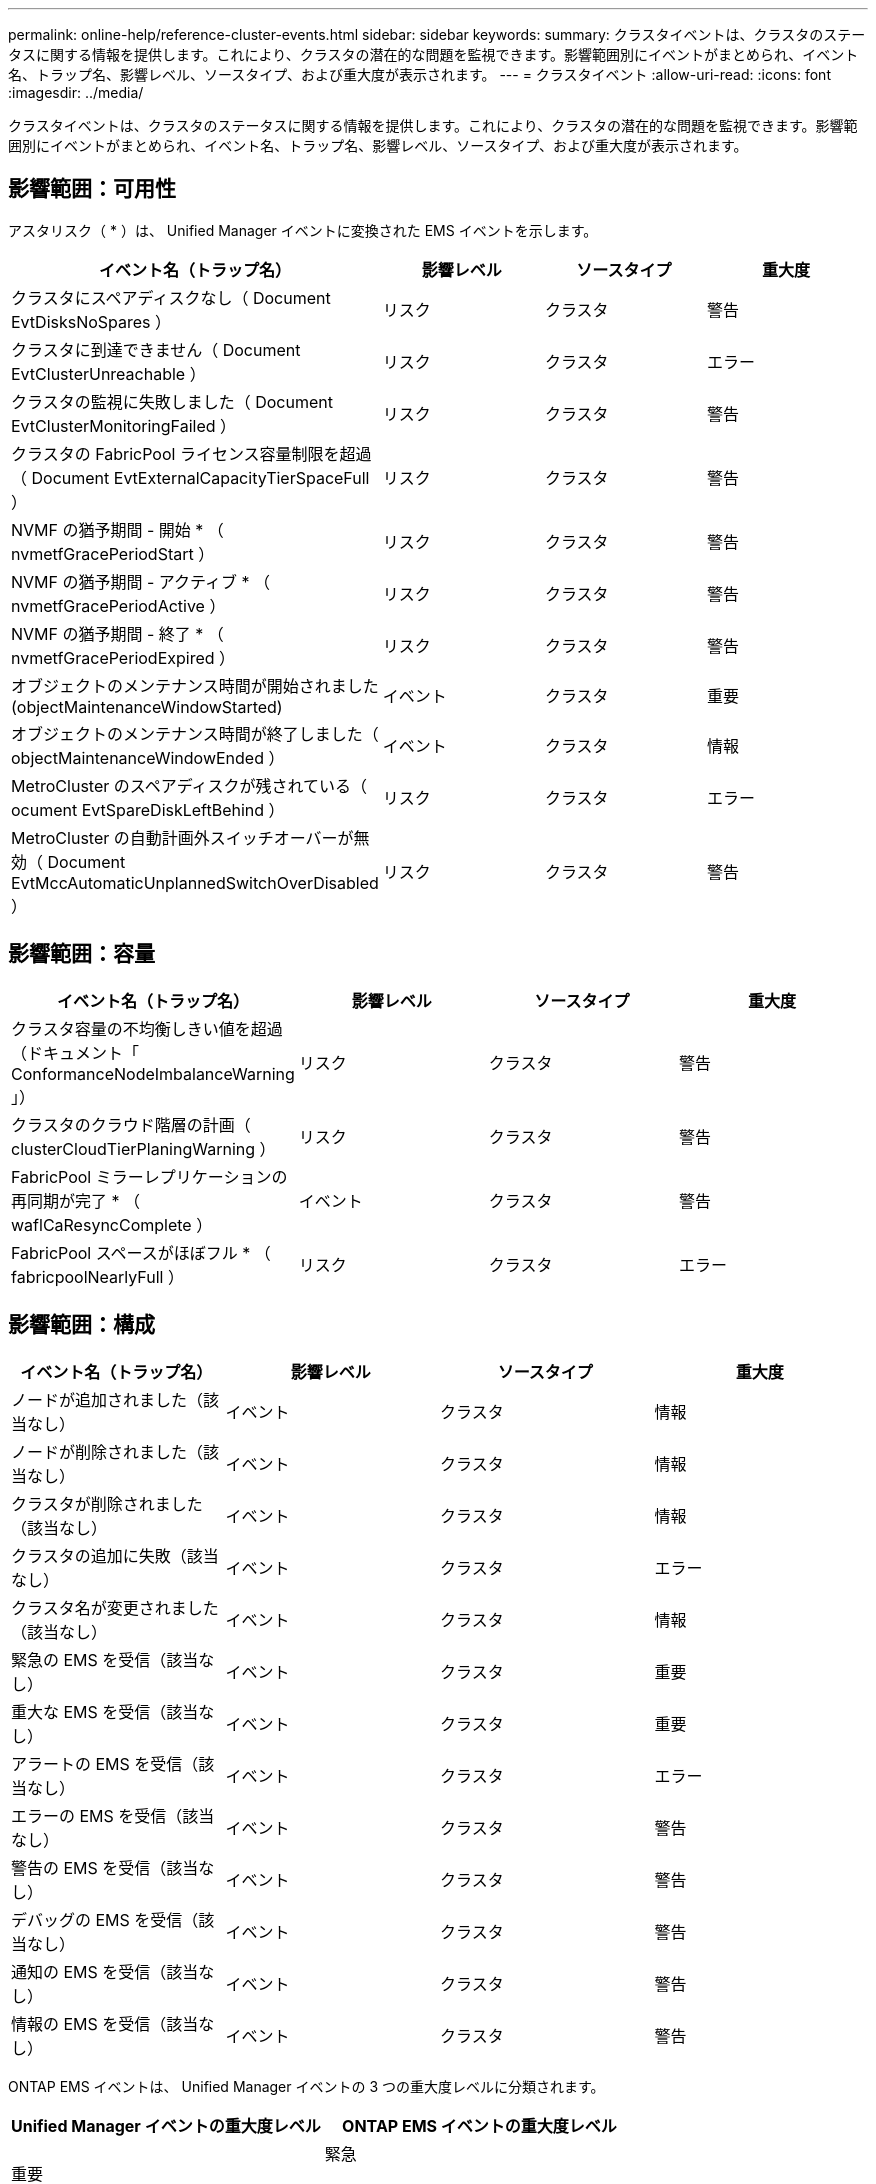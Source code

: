 ---
permalink: online-help/reference-cluster-events.html 
sidebar: sidebar 
keywords:  
summary: クラスタイベントは、クラスタのステータスに関する情報を提供します。これにより、クラスタの潜在的な問題を監視できます。影響範囲別にイベントがまとめられ、イベント名、トラップ名、影響レベル、ソースタイプ、および重大度が表示されます。 
---
= クラスタイベント
:allow-uri-read: 
:icons: font
:imagesdir: ../media/


[role="lead"]
クラスタイベントは、クラスタのステータスに関する情報を提供します。これにより、クラスタの潜在的な問題を監視できます。影響範囲別にイベントがまとめられ、イベント名、トラップ名、影響レベル、ソースタイプ、および重大度が表示されます。



== 影響範囲：可用性

アスタリスク（ * ）は、 Unified Manager イベントに変換された EMS イベントを示します。

|===
| イベント名（トラップ名） | 影響レベル | ソースタイプ | 重大度 


 a| 
クラスタにスペアディスクなし（ Document EvtDisksNoSpares ）
 a| 
リスク
 a| 
クラスタ
 a| 
警告



 a| 
クラスタに到達できません（ Document EvtClusterUnreachable ）
 a| 
リスク
 a| 
クラスタ
 a| 
エラー



 a| 
クラスタの監視に失敗しました（ Document EvtClusterMonitoringFailed ）
 a| 
リスク
 a| 
クラスタ
 a| 
警告



 a| 
クラスタの FabricPool ライセンス容量制限を超過（ Document EvtExternalCapacityTierSpaceFull ）
 a| 
リスク
 a| 
クラスタ
 a| 
警告



 a| 
NVMF の猶予期間 - 開始 * （ nvmetfGracePeriodStart ）
 a| 
リスク
 a| 
クラスタ
 a| 
警告



 a| 
NVMF の猶予期間 - アクティブ * （ nvmetfGracePeriodActive ）
 a| 
リスク
 a| 
クラスタ
 a| 
警告



 a| 
NVMF の猶予期間 - 終了 * （ nvmetfGracePeriodExpired ）
 a| 
リスク
 a| 
クラスタ
 a| 
警告



 a| 
オブジェクトのメンテナンス時間が開始されました (objectMaintenanceWindowStarted)
 a| 
イベント
 a| 
クラスタ
 a| 
重要



 a| 
オブジェクトのメンテナンス時間が終了しました（ objectMaintenanceWindowEnded ）
 a| 
イベント
 a| 
クラスタ
 a| 
情報



 a| 
MetroCluster のスペアディスクが残されている（ ocument EvtSpareDiskLeftBehind ）
 a| 
リスク
 a| 
クラスタ
 a| 
エラー



 a| 
MetroCluster の自動計画外スイッチオーバーが無効（ Document EvtMccAutomaticUnplannedSwitchOverDisabled ）
 a| 
リスク
 a| 
クラスタ
 a| 
警告

|===


== 影響範囲：容量

|===
| イベント名（トラップ名） | 影響レベル | ソースタイプ | 重大度 


 a| 
クラスタ容量の不均衡しきい値を超過（ドキュメント「 ConformanceNodeImbalanceWarning 」）
 a| 
リスク
 a| 
クラスタ
 a| 
警告



 a| 
クラスタのクラウド階層の計画（ clusterCloudTierPlaningWarning ）
 a| 
リスク
 a| 
クラスタ
 a| 
警告



 a| 
FabricPool ミラーレプリケーションの再同期が完了 * （ waflCaResyncComplete ）
 a| 
イベント
 a| 
クラスタ
 a| 
警告



 a| 
FabricPool スペースがほぼフル * （ fabricpoolNearlyFull ）
 a| 
リスク
 a| 
クラスタ
 a| 
エラー

|===


== 影響範囲：構成

|===
| イベント名（トラップ名） | 影響レベル | ソースタイプ | 重大度 


 a| 
ノードが追加されました（該当なし）
 a| 
イベント
 a| 
クラスタ
 a| 
情報



 a| 
ノードが削除されました（該当なし）
 a| 
イベント
 a| 
クラスタ
 a| 
情報



 a| 
クラスタが削除されました（該当なし）
 a| 
イベント
 a| 
クラスタ
 a| 
情報



 a| 
クラスタの追加に失敗（該当なし）
 a| 
イベント
 a| 
クラスタ
 a| 
エラー



 a| 
クラスタ名が変更されました（該当なし）
 a| 
イベント
 a| 
クラスタ
 a| 
情報



 a| 
緊急の EMS を受信（該当なし）
 a| 
イベント
 a| 
クラスタ
 a| 
重要



 a| 
重大な EMS を受信（該当なし）
 a| 
イベント
 a| 
クラスタ
 a| 
重要



 a| 
アラートの EMS を受信（該当なし）
 a| 
イベント
 a| 
クラスタ
 a| 
エラー



 a| 
エラーの EMS を受信（該当なし）
 a| 
イベント
 a| 
クラスタ
 a| 
警告



 a| 
警告の EMS を受信（該当なし）
 a| 
イベント
 a| 
クラスタ
 a| 
警告



 a| 
デバッグの EMS を受信（該当なし）
 a| 
イベント
 a| 
クラスタ
 a| 
警告



 a| 
通知の EMS を受信（該当なし）
 a| 
イベント
 a| 
クラスタ
 a| 
警告



 a| 
情報の EMS を受信（該当なし）
 a| 
イベント
 a| 
クラスタ
 a| 
警告

|===
ONTAP EMS イベントは、 Unified Manager イベントの 3 つの重大度レベルに分類されます。

|===
| Unified Manager イベントの重大度レベル | ONTAP EMS イベントの重大度レベル 


 a| 
重要
 a| 
緊急

重要



 a| 
エラー
 a| 
アラート



 a| 
警告
 a| 
エラー

警告

デバッグ

注意

情報

|===


== 影響範囲：パフォーマンス

|===
| イベント名（トラップ名） | 影響レベル | ソースタイプ | 重大度 


 a| 
クラスタ負荷の不均衡しきい値を超過（）
 a| 
リスク
 a| 
クラスタ
 a| 
警告



 a| 
クラスタ IOPS の重大しきい値を超過（ドキュメント ClusterIopsIncident ）
 a| 
インシデント
 a| 
クラスタ
 a| 
重要



 a| 
クラスタ IOPS の警告しきい値を超過（ドキュメントクラスタ警告）
 a| 
リスク
 a| 
クラスタ
 a| 
警告



 a| 
クラスタ MBps の重大しきい値を超過（ドキュメント ClusterMbpsIncident ）
 a| 
インシデント
 a| 
クラスタ
 a| 
重要



 a| 
クラスタ MBps の警告しきい値を超過（ドキュメントクラスタの警告）
 a| 
リスク
 a| 
クラスタ
 a| 
警告



 a| 
クラスタ動的しきい値を超過（ DocumentClusterDynamicEventWarning ）
 a| 
リスク
 a| 
クラスタ
 a| 
警告

|===


== 影響範囲：セキュリティ

|===
| イベント名（トラップ名） | 影響レベル | ソースタイプ | 重大度 


 a| 
AutoSupport HTTPS 転送が無効になっています（ドキュメント ASUPHttpsConfiguredDisabled ）
 a| 
リスク
 a| 
クラスタ
 a| 
警告



 a| 
ログ転送が暗号化されていない（ ocClusterAuditLogUnencrypted ）
 a| 
リスク
 a| 
クラスタ
 a| 
警告



 a| 
デフォルトのローカル管理者ユーザーが有効になっています（ ocClusterDefaultAdminEnabled ）
 a| 
リスク
 a| 
クラスタ
 a| 
警告



 a| 
FIPS モードが無効になっています（ドキュメント ClusterFipsDisabled ）
 a| 
リスク
 a| 
クラスタ
 a| 
警告



 a| 
ログインバナーが無効になっています（ドキュメント ClusterLoginBannerDisabled ）
 a| 
リスク
 a| 
クラスタ
 a| 
警告



 a| 
NTP サーバ数が少ない（ securityConfigNTPServerCountLowRisk ）
 a| 
リスク
 a| 
クラスタ
 a| 
警告



 a| 
クラスタピア通信が暗号化されていない（ Document ClusterPeerEncryptionDisabled ）
 a| 
リスク
 a| 
クラスタ
 a| 
警告



 a| 
SSH でセキュアでない暗号を使用（ ocClusterSSHセキュア でない）
 a| 
リスク
 a| 
クラスタ
 a| 
警告



 a| 
Telnet プロトコルが有効になっている（ ocClusterTelnetEnabled ）
 a| 
リスク
 a| 
クラスタ
 a| 
警告

|===
